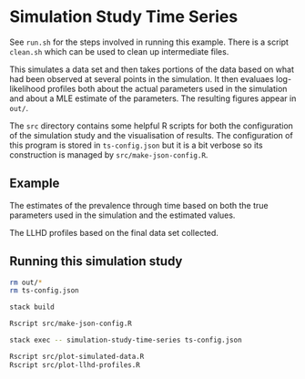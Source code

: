 * Simulation Study Time Series

See =run.sh= for the steps involved in running this example. There is a script
=clean.sh= which can be used to clean up intermediate files.

This simulates a data set and then takes portions of the data based on what had
been observed at several points in the simulation. It then evaluaes
log-likelihood profiles both about the actual parameters used in the simulation
and about a MLE estimate of the parameters. The resulting figures appear in
=out/=.

The =src= directory contains some helpful R scripts for both the configuration
of the simulation study and the visualisation of results. The configuration of
this program is stored in =ts-config.json= but it is a bit verbose so its
construction is managed by =src/make-json-config.R=.

** Example

[[./out/prevalence-profiles.png]]

The estimates of the prevalence through time based on both the true parameters
used in the simulation and the estimated values.

[[./out/llhd-profiles-11.00.png]]

The LLHD profiles based on the final data set collected.

** Running this simulation study

#+BEGIN_SRC sh :tangle run.sh
rm out/*
rm ts-config.json

stack build

Rscript src/make-json-config.R

stack exec -- simulation-study-time-series ts-config.json

Rscript src/plot-simulated-data.R
Rscript src/plot-llhd-profiles.R
#+END_SRC
